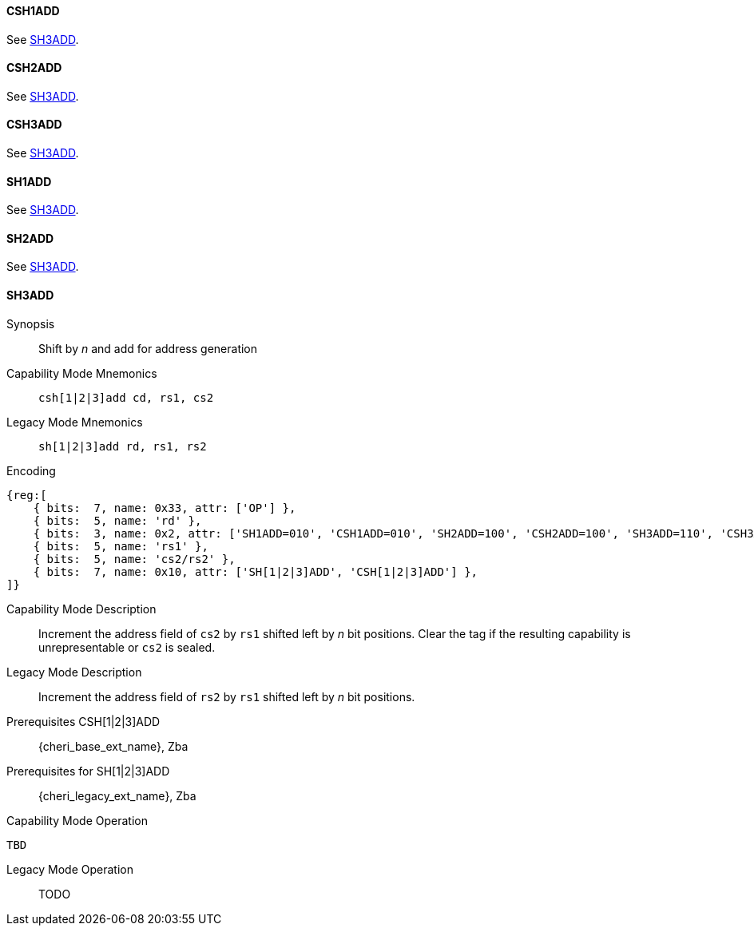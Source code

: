 <<<
//[#insns-sh123add-32bit,reftext="CSR access (CSH1ADD, CSH2ADD, CSH3ADD, SH1ADD, SH2ADD, SH3ADD), 32-bit encoding"]

[#CSH1ADD,reftext="CSH1ADD"]
==== CSH1ADD
See <<SH3ADD>>.

[#CSH2ADD,reftext="CSH2ADD"]
==== CSH2ADD
See <<SH3ADD>>.

[#CSH3ADD,reftext="CSH3ADD"]
==== CSH3ADD
See <<SH3ADD>>.

[#SH1ADD,reftext="SH1ADD"]
==== SH1ADD
See <<SH3ADD>>.

[#SH2ADD,reftext="SH2ADD"]
==== SH2ADD
See <<SH3ADD>>.

<<<

[#SH3ADD,reftext="SH3ADD"]
==== SH3ADD

Synopsis::
Shift by _n_ and add for address generation

Capability Mode Mnemonics::
`csh[1|2|3]add cd, rs1, cs2`

Legacy Mode Mnemonics::
`sh[1|2|3]add rd, rs1, rs2`

Encoding::
[wavedrom, , svg]
....
{reg:[
    { bits:  7, name: 0x33, attr: ['OP'] },
    { bits:  5, name: 'rd' },
    { bits:  3, name: 0x2, attr: ['SH1ADD=010', 'CSH1ADD=010', 'SH2ADD=100', 'CSH2ADD=100', 'SH3ADD=110', 'CSH3ADD=110'] },
    { bits:  5, name: 'rs1' },
    { bits:  5, name: 'cs2/rs2' },
    { bits:  7, name: 0x10, attr: ['SH[1|2|3]ADD', 'CSH[1|2|3]ADD'] },
]}
....

Capability Mode Description::
Increment the address field of `cs2` by `rs1` shifted left by _n_ bit positions. Clear the tag if the resulting capability is unrepresentable or `cs2` is sealed.

Legacy Mode Description::
Increment the address field of `rs2` by `rs1` shifted left by _n_ bit positions.

Prerequisites CSH[1|2|3]ADD::
{cheri_base_ext_name}, Zba

Prerequisites for SH[1|2|3]ADD::
{cheri_legacy_ext_name}, Zba

Capability Mode Operation::
[source,SAIL,subs="verbatim,quotes"]
--
TBD
--

Legacy Mode Operation::
+
--
TODO
--
